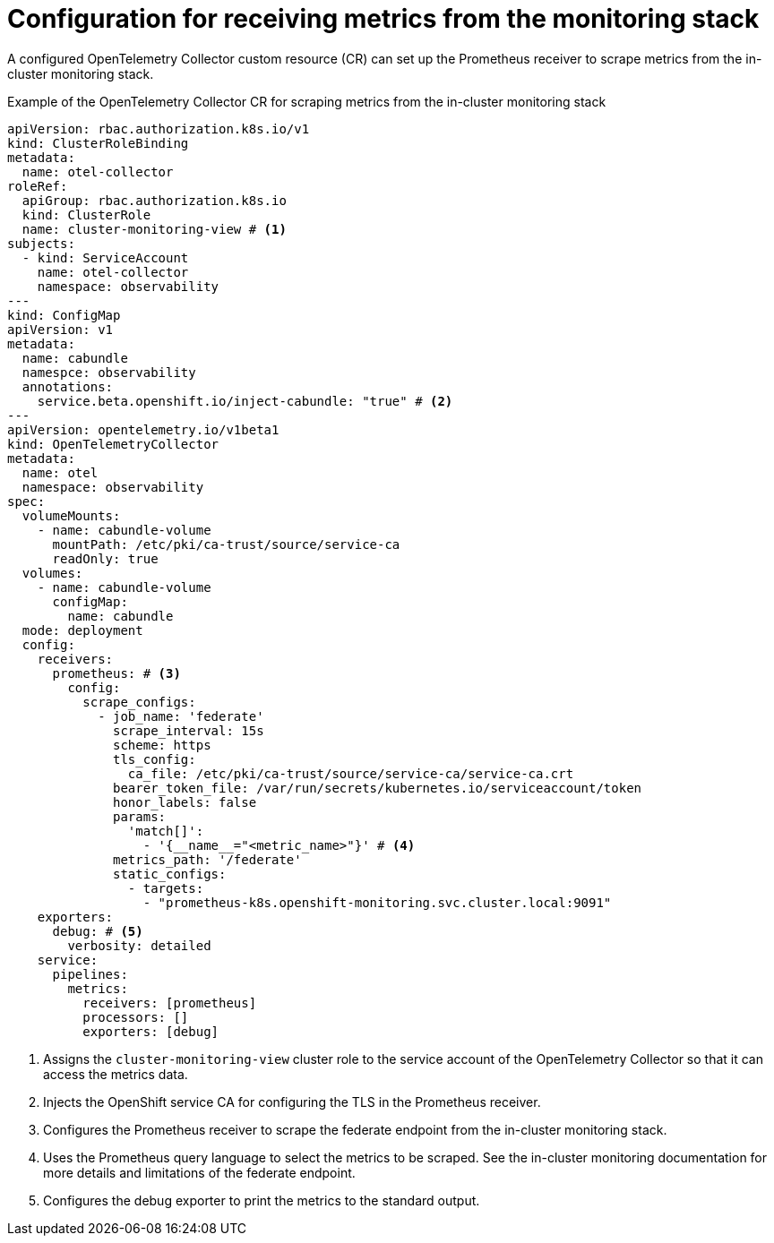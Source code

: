 // Module included in the following assemblies:
//
// * observability/otel/otel-configuring-metrics-for-monitoring-stack.adoc

:_mod-docs-content-type: REFERENCE
[id="configuration-for-receiving-metrics-from-the-monitoring-stack_{context}"]
= Configuration for receiving metrics from the monitoring stack

A configured OpenTelemetry Collector custom resource (CR) can set up the Prometheus receiver to scrape metrics from the in-cluster monitoring stack.

.Example of the OpenTelemetry Collector CR for scraping metrics from the in-cluster monitoring stack
[source,yaml]
----
apiVersion: rbac.authorization.k8s.io/v1
kind: ClusterRoleBinding
metadata:
  name: otel-collector
roleRef:
  apiGroup: rbac.authorization.k8s.io
  kind: ClusterRole
  name: cluster-monitoring-view # <1>
subjects:
  - kind: ServiceAccount
    name: otel-collector
    namespace: observability
---
kind: ConfigMap
apiVersion: v1
metadata:
  name: cabundle
  namespce: observability
  annotations:
    service.beta.openshift.io/inject-cabundle: "true" # <2>
---
apiVersion: opentelemetry.io/v1beta1
kind: OpenTelemetryCollector
metadata:
  name: otel
  namespace: observability
spec:
  volumeMounts:
    - name: cabundle-volume
      mountPath: /etc/pki/ca-trust/source/service-ca
      readOnly: true
  volumes:
    - name: cabundle-volume
      configMap:
        name: cabundle
  mode: deployment
  config:
    receivers:
      prometheus: # <3>
        config:
          scrape_configs:
            - job_name: 'federate'
              scrape_interval: 15s
              scheme: https
              tls_config:
                ca_file: /etc/pki/ca-trust/source/service-ca/service-ca.crt
              bearer_token_file: /var/run/secrets/kubernetes.io/serviceaccount/token
              honor_labels: false
              params:
                'match[]':
                  - '{__name__="<metric_name>"}' # <4>
              metrics_path: '/federate'
              static_configs:
                - targets:
                  - "prometheus-k8s.openshift-monitoring.svc.cluster.local:9091"
    exporters:
      debug: # <5>
        verbosity: detailed
    service:
      pipelines:
        metrics:
          receivers: [prometheus]
          processors: []
          exporters: [debug]
----
<1> Assigns the `cluster-monitoring-view` cluster role to the service account of the OpenTelemetry Collector so that it can access the metrics data.
<2> Injects the OpenShift service CA for configuring the TLS in the Prometheus receiver.
<3> Configures the Prometheus receiver to scrape the federate endpoint from the in-cluster monitoring stack.
<4> Uses the Prometheus query language to select the metrics to be scraped. See the in-cluster monitoring documentation for more details and limitations of the federate endpoint.
<5> Configures the debug exporter to print the metrics to the standard output.

